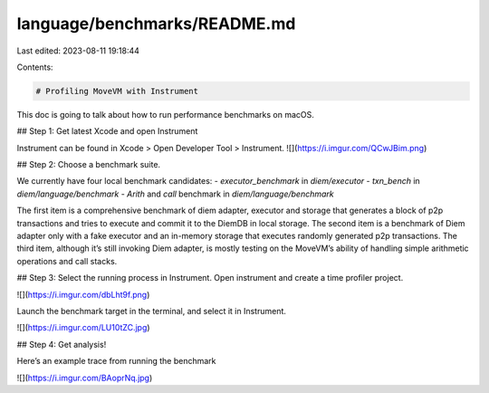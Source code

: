 language/benchmarks/README.md
=============================

Last edited: 2023-08-11 19:18:44

Contents:

.. code-block:: md

    # Profiling MoveVM with Instrument
This doc is going to talk about how to run performance benchmarks on macOS.

## Step 1: Get latest Xcode and open Instrument

Instrument can be found in Xcode > Open Developer Tool > Instrument.
![](https://i.imgur.com/QCwJBim.png)



## Step 2: Choose a benchmark suite.

We currently have four local benchmark candidates:
- `executor_benchmark` in `diem/executor`
- `txn_bench` in `diem/language/benchmark`
- `Arith` and `call` benchmark in `diem/language/benchmark`

The first item is a comprehensive benchmark of diem adapter, executor and storage that generates a block of p2p transactions and tries to execute and commit it to the DiemDB in local storage. The second item is a benchmark of Diem adapter only with a fake executor and an in-memory storage that executes randomly generated p2p transactions. The third item, although it’s still invoking Diem adapter, is mostly testing on the MoveVM’s ability of handling simple arithmetic operations and call stacks.

## Step 3: Select the running process in Instrument.
Open instrument and create a time profiler project.

![](https://i.imgur.com/dbLht9f.png)

Launch the benchmark target in the terminal, and select it in Instrument.

![](https://i.imgur.com/LU10tZC.jpg)


## Step 4: Get analysis!

Here’s an example trace from running the benchmark

![](https://i.imgur.com/BAoprNq.jpg)


